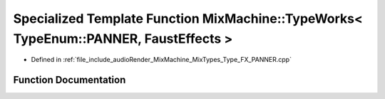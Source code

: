 .. _exhale_function_Type__FX__PANNER_8cpp_1a75eca5d19757e2e2db71186e5109a2a9:

Specialized Template Function MixMachine::TypeWorks< TypeEnum::PANNER, FaustEffects >
=====================================================================================

- Defined in :ref:`file_include_audioRender_MixMachine_MixTypes_Type_FX_PANNER.cpp`


Function Documentation
----------------------


.. doxygenfunction:: MixMachine::TypeWorks< TypeEnum::PANNER, FaustEffects >(MixStruct&, FaustEffects&, SIMD_FLOAT *)
   :project: Project_DJ_Engine